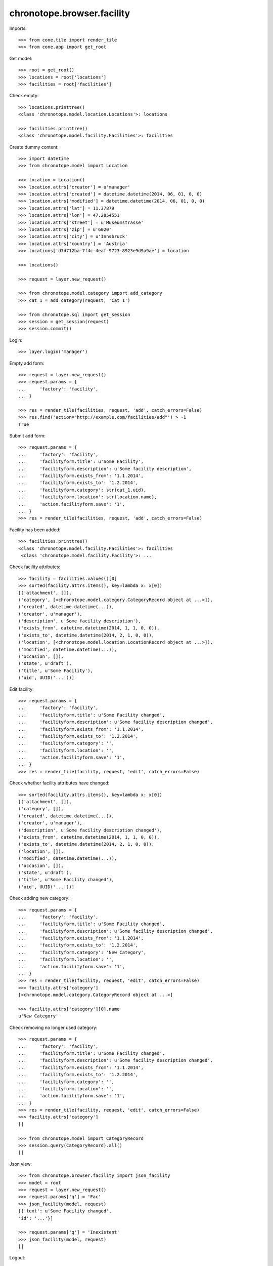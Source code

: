 chronotope.browser.facility
===========================

Imports::

    >>> from cone.tile import render_tile
    >>> from cone.app import get_root

Get model::

    >>> root = get_root()
    >>> locations = root['locations']
    >>> facilities = root['facilities']

Check empty::

    >>> locations.printtree()
    <class 'chronotope.model.location.Locations'>: locations

    >>> facilities.printtree()
    <class 'chronotope.model.facility.Facilities'>: facilities

Create dummy content::

    >>> import datetime
    >>> from chronotope.model import Location

    >>> location = Location()
    >>> location.attrs['creator'] = u'manager'
    >>> location.attrs['created'] = datetime.datetime(2014, 06, 01, 0, 0)
    >>> location.attrs['modified'] = datetime.datetime(2014, 06, 01, 0, 0)
    >>> location.attrs['lat'] = 11.37879
    >>> location.attrs['lon'] = 47.2854551
    >>> location.attrs['street'] = u'Museumstrasse'
    >>> location.attrs['zip'] = u'6020'
    >>> location.attrs['city'] = u'Innsbruck'
    >>> location.attrs['country'] = 'Austria'
    >>> locations['d7d712ba-7f4c-4eaf-9723-8923e9d9a9ae'] = location

    >>> locations()

    >>> request = layer.new_request()

    >>> from chronotope.model.category import add_category
    >>> cat_1 = add_category(request, 'Cat 1')

    >>> from chronotope.sql import get_session
    >>> session = get_session(request)
    >>> session.commit()

Login::

    >>> layer.login('manager')

Empty add form::

    >>> request = layer.new_request()
    >>> request.params = {
    ...     'factory': 'facility',
    ... }

    >>> res = render_tile(facilities, request, 'add', catch_errors=False)
    >>> res.find('action="http://example.com/facilities/add"') > -1
    True

Submit add form::

    >>> request.params = {
    ...     'factory': 'facility',
    ...     'facilityform.title': u'Some Facility',
    ...     'facilityform.description': u'Some facility description',
    ...     'facilityform.exists_from': '1.1.2014',
    ...     'facilityform.exists_to': '1.2.2014',
    ...     'facilityform.category': str(cat_1.uid),
    ...     'facilityform.location': str(location.name),
    ...     'action.facilityform.save': '1',
    ... }
    >>> res = render_tile(facilities, request, 'add', catch_errors=False)

Facility has been added::

    >>> facilities.printtree()
    <class 'chronotope.model.facility.Facilities'>: facilities
     <class 'chronotope.model.facility.Facility'>: ...

Check facility attributes::

    >>> facility = facilities.values()[0]
    >>> sorted(facility.attrs.items(), key=lambda x: x[0])
    [('attachment', []), 
    ('category', [<chronotope.model.category.CategoryRecord object at ...>]), 
    ('created', datetime.datetime(...)), 
    ('creator', u'manager'), 
    ('description', u'Some facility description'), 
    ('exists_from', datetime.datetime(2014, 1, 1, 0, 0)), 
    ('exists_to', datetime.datetime(2014, 2, 1, 0, 0)), 
    ('location', [<chronotope.model.location.LocationRecord object at ...>]), 
    ('modified', datetime.datetime(...)), 
    ('occasion', []), 
    ('state', u'draft'), 
    ('title', u'Some Facility'), 
    ('uid', UUID('...'))]

Edit facility::

    >>> request.params = {
    ...     'factory': 'facility',
    ...     'facilityform.title': u'Some Facility changed',
    ...     'facilityform.description': u'Some facility description changed',
    ...     'facilityform.exists_from': '1.1.2014',
    ...     'facilityform.exists_to': '1.2.2014',
    ...     'facilityform.category': '',
    ...     'facilityform.location': '',
    ...     'action.facilityform.save': '1',
    ... }
    >>> res = render_tile(facility, request, 'edit', catch_errors=False)

Check whether facility attributes have changed::

    >>> sorted(facility.attrs.items(), key=lambda x: x[0])
    [('attachment', []), 
    ('category', []), 
    ('created', datetime.datetime(...)), 
    ('creator', u'manager'), 
    ('description', u'Some facility description changed'), 
    ('exists_from', datetime.datetime(2014, 1, 1, 0, 0)), 
    ('exists_to', datetime.datetime(2014, 2, 1, 0, 0)), 
    ('location', []), 
    ('modified', datetime.datetime(...)), 
    ('occasion', []), 
    ('state', u'draft'), 
    ('title', u'Some Facility changed'), 
    ('uid', UUID('...'))]

Check adding new category::

    >>> request.params = {
    ...     'factory': 'facility',
    ...     'facilityform.title': u'Some Facility changed',
    ...     'facilityform.description': u'Some facility description changed',
    ...     'facilityform.exists_from': '1.1.2014',
    ...     'facilityform.exists_to': '1.2.2014',
    ...     'facilityform.category': 'New Category',
    ...     'facilityform.location': '',
    ...     'action.facilityform.save': '1',
    ... }
    >>> res = render_tile(facility, request, 'edit', catch_errors=False)
    >>> facility.attrs['category']
    [<chronotope.model.category.CategoryRecord object at ...>]

    >>> facility.attrs['category'][0].name
    u'New Category'

Check removing no longer used category::

    >>> request.params = {
    ...     'factory': 'facility',
    ...     'facilityform.title': u'Some Facility changed',
    ...     'facilityform.description': u'Some facility description changed',
    ...     'facilityform.exists_from': '1.1.2014',
    ...     'facilityform.exists_to': '1.2.2014',
    ...     'facilityform.category': '',
    ...     'facilityform.location': '',
    ...     'action.facilityform.save': '1',
    ... }
    >>> res = render_tile(facility, request, 'edit', catch_errors=False)
    >>> facility.attrs['category']
    []

    >>> from chronotope.model import CategoryRecord
    >>> session.query(CategoryRecord).all()
    []

Json view::

    >>> from chronotope.browser.facility import json_facility
    >>> model = root
    >>> request = layer.new_request()
    >>> request.params['q'] = 'Fac'
    >>> json_facility(model, request)
    [{'text': u'Some Facility changed', 
    'id': '...'}]

    >>> request.params['q'] = 'Inexistent'
    >>> json_facility(model, request)
    []

Logout::

    >>> layer.logout()

Cleanup::

    >>> del locations[str(location.name)]
    >>> locations.printtree()
    <class 'chronotope.model.location.Locations'>: locations

    >>> del facilities[str(facility.name)]
    >>> facilities.printtree()
    <class 'chronotope.model.facility.Facilities'>: facilities
